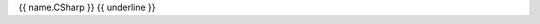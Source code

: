 {{ name.CSharp }}
{{ underline }}

.. dn:delegate:: {{ qualifiedName.CSharp }}

	{% if summary %}

    {% macro render() %}{{ summary }}{% endmacro %}
    {{ render()|indent(4) }}

	{% endif %}

	.. code-block:: csharp

	   {{ syntax.content.CSharp }}
